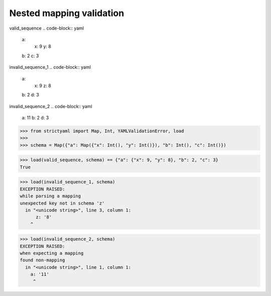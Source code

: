 Nested mapping validation
=========================

valid_sequence
.. code-block:: yaml

  a:
    x: 9
    y: 8
  b: 2
  c: 3

invalid_sequence_1
.. code-block:: yaml

  a:
    x: 9
    z: 8
  b: 2
  d: 3

invalid_sequence_2
.. code-block:: yaml

  a: 11
  b: 2
  d: 3

.. code-block:: python

  >>> from strictyaml import Map, Int, YAMLValidationError, load
  >>> 
  >>> schema = Map({"a": Map({"x": Int(), "y": Int()}), "b": Int(), "c": Int()})

.. code-block:: python

  >>> load(valid_sequence, schema) == {"a": {"x": 9, "y": 8}, "b": 2, "c": 3}
  True

.. code-block:: python

  >>> load(invalid_sequence_1, schema)
  EXCEPTION RAISED:
  while parsing a mapping
  unexpected key not in schema 'z'
    in "<unicode string>", line 3, column 1:
        z: '8'
      ^

.. code-block:: python

  >>> load(invalid_sequence_2, schema)
  EXCEPTION RAISED:
  when expecting a mapping
  found non-mapping
    in "<unicode string>", line 1, column 1:
      a: '11'
       ^

